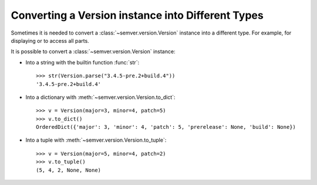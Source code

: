 .. _sec.convert.versions:

Converting a Version instance into Different Types
==================================================

Sometimes it is needed to convert a :class:`~semver.version.Version` instance into
a different type. For example, for displaying or to access all parts.

It is possible to convert a :class:`~semver.version.Version` instance:

* Into a string with the builtin function :func:`str`::

    >>> str(Version.parse("3.4.5-pre.2+build.4"))
    '3.4.5-pre.2+build.4'

* Into a dictionary with :meth:`~semver.version.Version.to_dict`::

    >>> v = Version(major=3, minor=4, patch=5)
    >>> v.to_dict()
    OrderedDict({'major': 3, 'minor': 4, 'patch': 5, 'prerelease': None, 'build': None})

* Into a tuple with :meth:`~semver.version.Version.to_tuple`::

    >>> v = Version(major=5, minor=4, patch=2)
    >>> v.to_tuple()
    (5, 4, 2, None, None)
